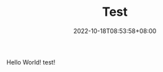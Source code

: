 #+TITLE: Test
#+DATE: 2022-10-18T08:53:58+08:00
#+DRAFT: false
#+TAGS[]:
#+CATEGORIES[]:
Hello World!
test!
